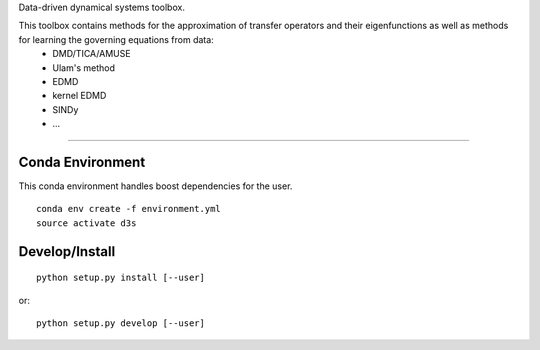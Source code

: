 Data-driven dynamical systems toolbox.

This toolbox contains methods for the approximation of transfer operators and their eigenfunctions as well as methods for learning the governing equations from data:
 - DMD/TICA/AMUSE
 - Ulam's method
 - EDMD
 - kernel EDMD
 - SINDy
 - ...

====

Conda Environment
-----------------
This conda environment handles boost dependencies for the user.
::

    conda env create -f environment.yml
    source activate d3s


Develop/Install
---------------
::

    python setup.py install [--user]

or::

    python setup.py develop [--user]
